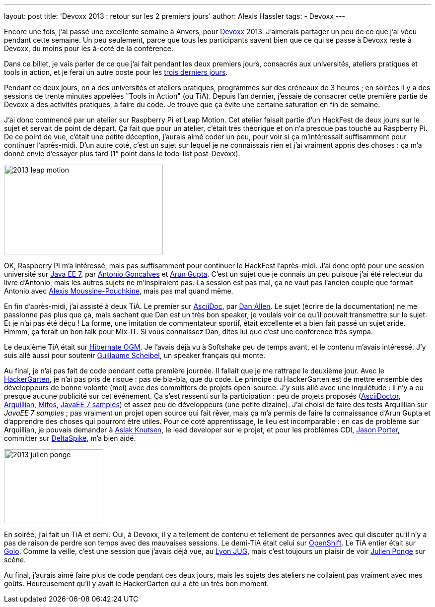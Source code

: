 ---
layout: post
title: 'Devoxx 2013 : retour sur les 2 premiers jours'
author: Alexis Hassler
tags:
- Devoxx
---

Encore une fois, j'ai passé une excellente semaine à Anvers, pour link:http://devoxx.be/[Devoxx] 2013. 
J'aimerais partager un peu de ce que j'ai vécu pendant cette semaine. 
Un peu seulement, parce que tous les participants savent bien que ce qui se passe à Devoxx reste à Devoxx, du moins pour les à-coté de la conférence.

Dans ce billet, je vais parler de ce que j'ai fait pendant les deux premiers jours, consacrés aux universités, ateliers pratiques et tools in action, et je ferai un autre poste pour les link:/2013/12/08/devoxx-2013-retour-sur-la-deuxieme.html[trois derniers jours].

Pendant ce deux jours, on a des universités et ateliers pratiques, programmés sur des créneaux de 3 heures ; 
en soirées il y a des sessions de trente minutes appelées "Tools in Action" (ou TiA). 
Depuis l'an dernier, j'essaie de consacrer cette première partie de Devoxx à des activités pratiques, à faire du code. 
Je trouve que ça évite une certaine saturation en fin de semaine.
//<!--more-->

J'ai donc commencé par un atelier sur Raspberry Pi et Leap Motion. 
Cet atelier faisait partie d'un HackFest de deux jours sur le sujet et servait de point de départ. 
Ça fait que pour un atelier, c'était très théorique et on n'a presque pas touché au Raspberry Pi. 
De ce point de vue, c'était une petite déception, j'aurais aimé coder un peu, pour voir si ça m'intéressait suffisamment pour continuer l'après-midi. 
D'un autre coté, c'est un sujet sur lequel je ne connaissais rien et j'ai vraiment appris des choses : 
ça m'a donné envie d'essayer plus tard (1° point dans le todo-list post-Devoxx).

image::/images/devoxx/2013-leap-motion.jpg[, 320, 181, role="center"]

OK, Raspberry Pi m'a intéressé, mais pas suffisamment pour continuer le HackFest l'après-midi. 
J'ai donc opté pour une session université sur link:http://devoxx.be/dv13-arun-gupta.html?presId=3740[Java EE 7], par link:https://twitter.com/agoncal[Antonio Goncalves] et link:https://twitter.com/arungupta[Arun Gupta]. 
C'est un sujet que je connais un peu puisque j'ai été relecteur du livre d'Antonio, mais les autres sujets ne m'inspiraient pas. 
La session est pas mal, ça ne vaut pas l'ancien couple que formait Antonio avec link:https://twitter.com/alexismp[Alexis Moussine-Pouchkine], mais pas mal quand même.

En fin d'après-midi, j'ai assisté à deux TiA. 
Le premier sur link:http://devoxx.be/dv13-dan-allen.html?presId=3557[AsciiDoc], par link:https://twitter.com/mojavelinux[Dan Allen]. 
Le sujet (écrire de la documentation) ne me passionne pas plus que ça, mais sachant que Dan est un très bon speaker, je voulais voir ce qu'il pouvait transmettre sur le sujet. Et je n'ai pas été déçu ! 
La forme, une imitation de commentateur sportif, était excellente et a bien fait passé un sujet aride. 
Hmmm, ça ferait un bon talk pour Mix-IT. 
Si vous connaissez Dan, dites lui que c'est une conférence très sympa.

Le deuxième TiA était sur link:http://devoxx.be/dv13-guillaume-scheibel.html?presId=3140[Hibernate OGM]. 
Je l'avais déjà vu à Softshake peu de temps avant, et le contenu m'avais intéressé. 
J'y suis allé aussi pour soutenir link:https://twitter.com/g_scheibel[Guillaume Scheibel], un speaker français qui monte.

Au final, je n'ai pas fait de code pendant cette première journée. 
Il fallait que je me rattrape le deuxième jour. 
Avec le link:http://hackergarten.net/[HackerGarten], je n'ai pas pris de risque : pas de bla-bla, que du code. 
Le principe du HackerGarten est de mettre ensemble des développeurs de bonne volonté (moi) avec des committers de projets open-source. 
J'y suis allé avec une inquiétude : il n'y a eu presque aucune publicité sur cet événement. 
Ça s'est ressenti sur la participation : peu de projets proposés (link:http://asciidoctor.org/%E2%80%8E[AsciiDoctor], link:http://arquillian.org/[Arquillian], link:http://mifos.org/[Mifos], link:https://github.com/arun-gupta/javaee7-samples[JavaEE 7 samples]) et assez peu de développeurs (une petite dizaine). 
J'ai choisi de faire des tests Arquillian sur _JavaEE 7 samples_ ; pas vraiment un projet open source qui fait rêver, mais ça m'a permis de faire la connaissance d'Arun Gupta et d'apprendre des choses qui pourront être utiles. 
Pour ce coté apprentissage, le lieu est incomparable : en cas de problème sur Arquillian, je pouvais demander à link:https://twitter.com/aslakknutsen[Aslak Knutsen], le lead developer sur le projet, et pour les problèmes CDI, link:https://twitter.com/lightguardjp[Jason Porter], committer sur link:http://deltaspike.apache.org/[DeltaSpike], m'a bien aidé.

image::/images/devoxx/2013-julien-ponge.jpg[, 200, 149, role="right"]
En soirée, j'ai fait un TiA et demi. Oui, à Devoxx, il y a tellement de contenu et tellement de personnes avec qui discuter qu'il n'y a pas de raison de perdre son temps avec des mauvaises sessions. 
Le demi-TiA était celui sur link:http://devoxx.be/dv13-eric-d-schabell.html?presId=3274[OpenShift]. 
Le TiA entier était sur link:http://devoxx.be/dv13-julien-ponge.html?presId=3475[Golo]. 
Comme la veille, c'est une session que j'avais déjà vue, au link:http://lyonjug.org/[Lyon JUG], mais c'est toujours un plaisir de voir link:https://twitter.com/jponge[Julien Ponge] sur scène.

Au final, j'aurais aimé faire plus de code pendant ces deux jours, mais les sujets des ateliers ne collaient pas vraiment avec mes goûts. 
Heureusement qu'il y avait le HackerGarten qui a été un très bon moment.
